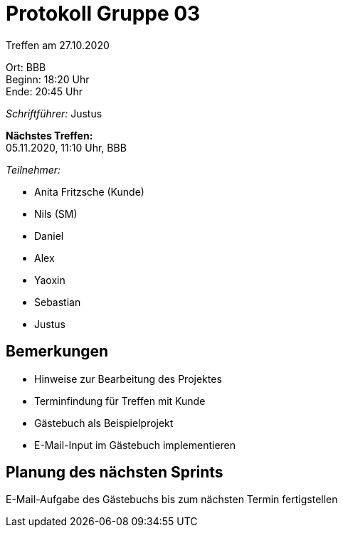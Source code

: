 = Protokoll Gruppe 03

Treffen am 27.10.2020

Ort:      BBB +
Beginn:   18:20 Uhr +
Ende:     20:45 Uhr

__Schriftführer:__ Justus

*Nächstes Treffen:* +
05.11.2020, 11:10 Uhr, BBB

__Teilnehmer:__
//Tabellarisch oder Aufzählung, Kennzeichnung von Teilnehmern mit besonderer Rolle (z.B. Kunde)

- Anita Fritzsche (Kunde)
- Nils (SM)
- Daniel
- Alex
- Yaoxin
- Sebastian
- Justus

== Bemerkungen
* Hinweise zur Bearbeitung des Projektes
* Terminfindung für Treffen mit Kunde
* Gästebuch als Beispielprojekt
* E-Mail-Input im Gästebuch implementieren

== Planung des nächsten Sprints
E-Mail-Aufgabe des Gästebuchs bis zum nächsten Termin fertigstellen
